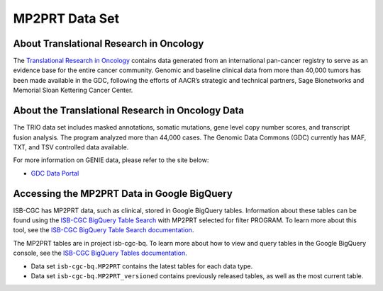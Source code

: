 *****************
MP2PRT Data Set
*****************

About Translational Research in Oncology
------------------------------------------------------------------------

The `Translational Research in Oncology <https://www.trioncology.org/>`_ contains data generated from an international pan-cancer registry to serve as an evidence base for the entire cancer community. Genomic and baseline clinical data from more than 40,000 tumors has been made available in the GDC, following the efforts of AACR’s strategic and technical partners, Sage Bionetworks and Memorial Sloan Kettering Cancer Center. 

About the Translational Research in Oncology Data
---------------------------------------------------------------------------------

The TRIO data set includes masked annotations, somatic mutations, gene level copy number scores, and transcript fusion analysis. The program analyzed more than 44,000 cases. The Genomic Data Commons (GDC) currently has MAF, TXT, and TSV controlled data available. 

For more information on GENIE data, please refer to the site below:

- `GDC Data Portal <https://portal.gdc.cancer.gov/projects?filters=%7B%22op%22%3A%22and%22%2C%22content%22%3A%5B%7B%22op%22%3A%22in%22%2C%22content%22%3A%7B%22field%22%3A%22projects.program.name%22%2C%22value%22%3A%5B%22GENIE%22%5D%7D%7D%5D%7D>`_


Accessing the MP2PRT Data in Google BigQuery
------------------------------------------------

ISB-CGC has MP2PRT data, such as clinical, stored in Google BigQuery tables. Information about these tables can be found using the `ISB-CGC BigQuery Table Search <https://isb-cgc.appspot.com/bq_meta_search/>`_ with MP2PRT selected for filter PROGRAM. To learn more about this tool, see the `ISB-CGC BigQuery Table Search documentation <../BigQueryTableSearchUI.html>`_.

The MP2PRT tables are in project isb-cgc-bq. To learn more about how to view and query tables in the Google BigQuery console, see the `ISB-CGC BigQuery Tables documentation <../BigQuery.html>`_.

- Data set ``isb-cgc-bq.MP2PRT`` contains the latest tables for each data type.
- Data set ``isb-cgc-bq.MP2PRT_versioned`` contains previously released tables, as well as the most current table.
